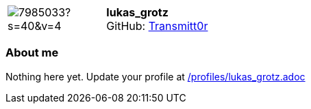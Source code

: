 
:lukas_grotz-avatar: https://avatars1.githubusercontent.com/u/7985033?s=40&v=4
:lukas_grotz-twitter: -
:lukas_grotz-realName: []
:lukas_grotz-blog: -


//tag::free-form[]

[cols="1,5"]
|===
| image:{lukas_grotz-avatar}[]
a| **lukas_grotz** +
//{lukas_grotz-realName} +
GitHub: https://github.com/Transmitt0r[Transmitt0r]
ifeval::[{lukas_grotz-twitter} != -]
  icon:twitter[] : https://twitter.com/{lukas_grotz-twitter}[lukas_grotz-twitter] +
endif::[]
ifeval::[{lukas_grotz-blog} != -]
  Blog : {lukas_grotz-blog} 
endif::[]
|===

=== About me

Nothing here yet. Update your profile at https://github.com/docToolchain/aoc-2020/blob/master/profiles/lukas_grotz.adoc[/profiles/lukas_grotz.adoc]

//end::free-form[]

